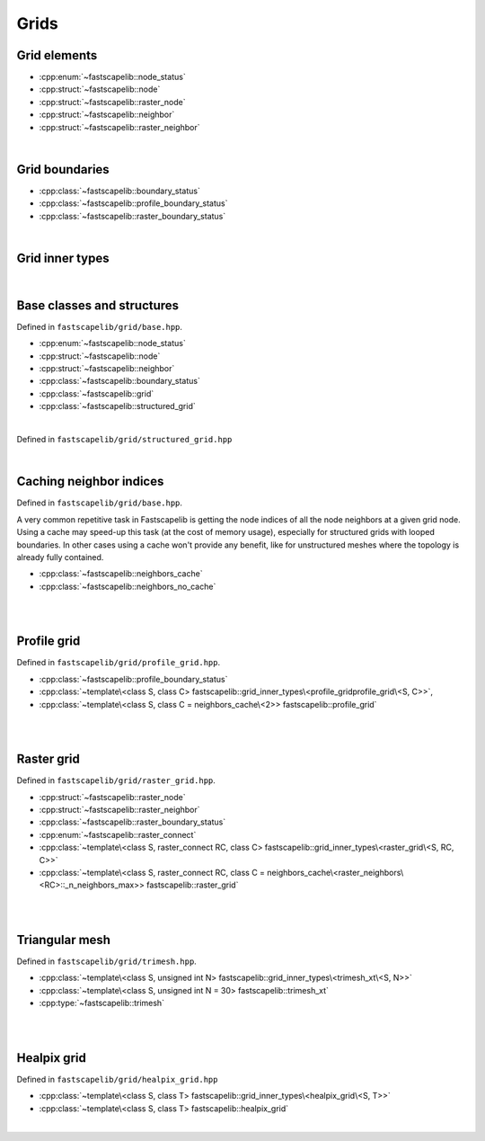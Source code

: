 Grids
=====

Grid elements
-------------

- :cpp:enum:`~fastscapelib::node_status`
- :cpp:struct:`~fastscapelib::node`
- :cpp:struct:`~fastscapelib::raster_node`
- :cpp:struct:`~fastscapelib::neighbor`
- :cpp:struct:`~fastscapelib::raster_neighbor`

|

Grid boundaries
---------------

- :cpp:class:`~fastscapelib::boundary_status`
- :cpp:class:`~fastscapelib::profile_boundary_status`
- :cpp:class:`~fastscapelib::raster_boundary_status`

|

Grid inner types
----------------

.. doxygenstruct:: fastscapelib::grid_inner_types

|

Base classes and structures
---------------------------

Defined in ``fastscapelib/grid/base.hpp``.

- :cpp:enum:`~fastscapelib::node_status`
- :cpp:struct:`~fastscapelib::node`
- :cpp:struct:`~fastscapelib::neighbor`
- :cpp:class:`~fastscapelib::boundary_status`
- :cpp:class:`~fastscapelib::grid`
- :cpp:class:`~fastscapelib::structured_grid`

|

.. doxygenenum:: fastscapelib::node_status

.. doxygenstruct:: fastscapelib::node
   :members:

.. doxygenstruct:: fastscapelib::neighbor
   :members:

.. doxygenclass:: fastscapelib::boundary_status
   :members:

.. doxygenclass:: fastscapelib::grid
   :members:
   :undoc-members:

Defined in ``fastscapelib/grid/structured_grid.hpp``

.. doxygenclass:: fastscapelib::structured_grid
   :members:
   :undoc-members:

|

Caching neighbor indices
------------------------

Defined in ``fastscapelib/grid/base.hpp``.

A very common repetitive task in Fastscapelib is getting the node indices of all
the node neighbors at a given grid node. Using a cache may speed-up this task
(at the cost of memory usage), especially for structured grids with looped
boundaries. In other cases using a cache won't provide any benefit, like for
unstructured meshes where the topology is already fully contained.

- :cpp:class:`~fastscapelib::neighbors_cache`
- :cpp:class:`~fastscapelib::neighbors_no_cache`

|

.. doxygenclass:: fastscapelib::neighbors_cache
   :members:
   :undoc-members:

.. doxygenclass:: fastscapelib::neighbors_no_cache
   :members:
   :undoc-members:

|

Profile grid
------------

Defined in ``fastscapelib/grid/profile_grid.hpp``.

- :cpp:class:`~fastscapelib::profile_boundary_status`
- :cpp:class:`~template\<class S, class C> fastscapelib::grid_inner_types\<profile_gridprofile_grid\<S, C>>`,
- :cpp:class:`~template\<class S, class C = neighbors_cache\<2>> fastscapelib::profile_grid`

|

.. doxygenclass:: fastscapelib::profile_boundary_status
   :members:

.. doxygenstruct:: fastscapelib::grid_inner_types< profile_grid< S, C > >
   :members:
   :undoc-members:

.. doxygenclass:: fastscapelib::profile_grid
   :members:
   :undoc-members:


|

Raster grid
-----------

Defined in ``fastscapelib/grid/raster_grid.hpp``.

- :cpp:struct:`~fastscapelib::raster_node`
- :cpp:struct:`~fastscapelib::raster_neighbor`
- :cpp:class:`~fastscapelib::raster_boundary_status`
- :cpp:enum:`~fastscapelib::raster_connect`
- :cpp:class:`~template\<class S, raster_connect RC, class C> fastscapelib::grid_inner_types\<raster_grid\<S, RC, C>>`
- :cpp:class:`~template\<class S, raster_connect RC, class C = neighbors_cache\<raster_neighbors\<RC>::_n_neighbors_max>> fastscapelib::raster_grid`

|

.. doxygenstruct:: fastscapelib::raster_node
   :members:

.. doxygenstruct:: fastscapelib::raster_neighbor
   :members:

.. doxygenclass:: fastscapelib::raster_boundary_status
   :members:

.. doxygenenum:: fastscapelib::raster_connect

.. doxygenstruct:: fastscapelib::grid_inner_types< raster_grid< S, RC, C > >
   :members:
   :undoc-members:

.. doxygenclass:: fastscapelib::raster_grid
   :members:
   :undoc-members:

|

Triangular mesh
---------------

Defined in ``fastscapelib/grid/trimesh.hpp``.

- :cpp:class:`~template\<class S, unsigned int N> fastscapelib::grid_inner_types\<trimesh_xt\<S, N>>`
- :cpp:class:`~template\<class S, unsigned int N = 30> fastscapelib::trimesh_xt`
- :cpp:type:`~fastscapelib::trimesh`

|

.. doxygenstruct:: fastscapelib::grid_inner_types< trimesh_xt< S, N > >
   :members:
   :undoc-members:

.. doxygenclass:: fastscapelib::trimesh_xt
   :members:
   :undoc-members:

.. doxygentypedef:: fastscapelib::trimesh

|

Healpix grid
------------

Defined in ``fastscapelib/grid/healpix_grid.hpp``

- :cpp:class:`~template\<class S, class T> fastscapelib::grid_inner_types\<healpix_grid\<S, T>>`
- :cpp:class:`~template\<class S, class T> fastscapelib::healpix_grid`

|

.. doxygenstruct:: fastscapelib::grid_inner_types< healpix_grid< S, T > >
   :members:
   :undoc-members:

.. doxygenclass:: fastscapelib::healpix_grid
   :members:
   :undoc-members:

